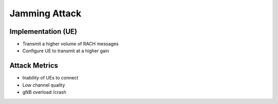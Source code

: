 Jamming Attack
==========================================================

Implementation (UE)
--------------------------

- Transmit a higher volume of RACH messages
- Configure UE to transmit at a higher gain

Attack Metrics
----------------
- Inability of UEs to connect
- Low channel quality
- gNB overload /crash
